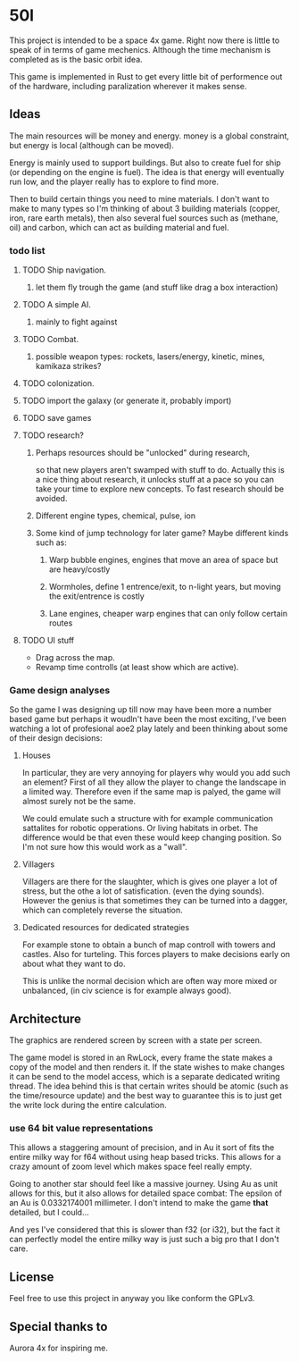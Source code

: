 * 50l

This project is intended to be a space 4x game. Right
now there is little to speak of in terms of game mechenics. Although the
time mechanism is completed as is the basic orbit idea. 

This game is implemented in Rust to get every little bit of performence
out of the hardware, including paralization wherever it makes sense.

** Ideas

The main resources will be money and energy. money is a global constraint,
but energy is local (although can be moved).

Energy is mainly used to support buildings. But also to create fuel for
ship (or depending on the engine is fuel). The idea is that energy will
eventually run low, and the player really has to explore to find more.

Then to build certain things you need to mine materials. I don't want to
make to many types so I'm thinking of about 3 building materials (copper,
iron, rare earth metals), then also several fuel sources such as (methane, oil)
and carbon, which can act as building material and fuel.

*** todo list
**** TODO Ship navigation.
***** let them fly trough the game (and stuff like drag a box interaction)
**** TODO A simple AI.
***** mainly to fight against
**** TODO Combat.
***** possible weapon types: rockets, lasers/energy, kinetic, mines, kamikaza strikes?
**** TODO colonization.
**** TODO import the galaxy (or generate it, probably import)
**** TODO save games
**** TODO research?
***** Perhaps resources should be "unlocked" during research,
so that new players aren't swamped with stuff to do. Actually this is
a nice thing about research, it unlocks stuff at a pace so you can take
your time to explore new concepts. To fast research should be avoided.
***** Different engine types, chemical, pulse, ion
***** Some kind of jump technology for later game? Maybe different kinds such as:
****** Warp bubble engines, engines that move an area of space but are heavy/costly
****** Wormholes, define 1 entrence/exit, to n-light years, but moving the exit/entrence is costly
****** Lane engines, cheaper warp engines that can only follow certain routes

**** TODO UI stuff
- Drag across the map.
- Revamp time controlls (at least show which are active).

*** Game design analyses
    So the game I was designing up till now may have been more a number based
game but perhaps it woudln't have been the most exciting,
I've been watching a lot of profesional aoe2 play lately and been thinking about
some of their design decisions:

**** Houses
In particular, they are very annoying for players why would you add such an
element?
First of all they allow the player to change the landscape in a limited way.
Therefore even if the same map is palyed, the game will almost surely not be the
same.

We could emulate such a structure with for example communication sattalites for
robotic opperations. Or living habitats in orbet. The difference would be that
even these would keep changing position. So I'm not sure how this would work as
a "wall".

**** Villagers
Villagers are there for the slaughter, which is gives one player a lot of stress,
but the othe a lot of satisfication. (even the dying sounds).
However the genius is that sometimes they can be turned into a dagger,
which can completely reverse the situation.

**** Dedicated resources for dedicated strategies
For example stone to obtain a bunch of map controll with towers and castles.
Also for turteling.
This forces players to make decisions early on about what they want to do.

This is unlike the normal decision which are often way more mixed or unbalanced,
(in civ science is for example always good).

** Architecture

The graphics are rendered screen by screen with a state per screen.

The game model is stored in an RwLock, every frame the state makes a copy of
the model and then renders it. If the state wishes to make changes it can
be send to the model access, which is a separate dedicated writing thread.
The idea behind this is that certain writes should be atomic (such as the 
time/resource update) and the best way to guarantee this is to just get the
write lock during the entire calculation.

*** use 64 bit value representations
This allows a staggering amount of precision, and in Au it sort of fits the
entire milky way for f64 without using heap based tricks. This allows
for a crazy amount of zoom level which makes space feel really empty.

Going to another star should feel like a massive journey. Using Au as unit
allows for this, but it also allows for detailed space combat: The
epsilon of an Au is 0.0332174001 millimeter. I don't intend to make the
game *that* detailed, but I could...

And yes I've considered that this is slower than f32 (or i32),
but the fact it can perfectly model the entire milky way is just such a
big pro that I don't care.

** License

Feel free to use this project in anyway you like conform the GPLv3.

** Special thanks to

Aurora 4x for inspiring me.
